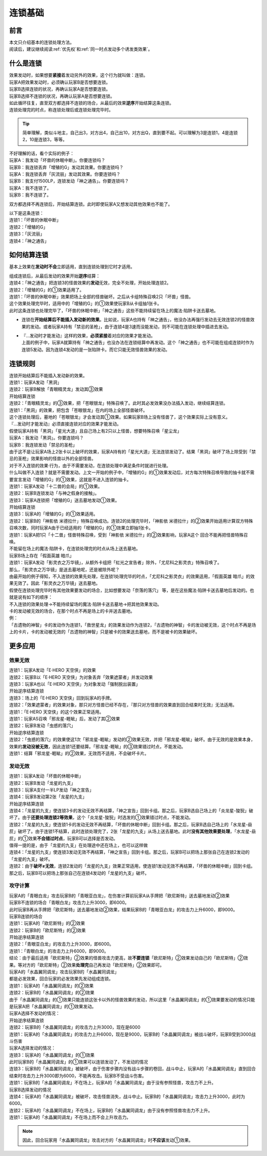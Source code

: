 .. _连锁基础:

========
连锁基础
========

前言
========

| 本文只介绍基本的连锁处理方法。
| 阅读后，建议继续阅读\ :ref:`优先权`\ 和\ :ref:`同一时点发动多个诱发类效果`\ 。

什么是连锁
============

| 效果发动时，如果想要\ **紧接**\ 着发动另外的效果，这个行为就叫做：连锁。
| 玩家A把效果发动时，必须确认玩家B是否想要连锁。
| 玩家B选择连锁的状况，再确认玩家A是否想要连锁。
| 玩家B选择不连锁的状况，再确认玩家A是否想要连锁。
| 如此循环往复，直至双方都选择不连锁的场合，从最后的效果\ **逆序**\ 开始结算这条连锁。
| 连锁处理完的时点，称连锁处理后或连锁处理完毕时。

.. tip:: 简单理解，类似斗地主，自己出3，对方出4，自己出10，对方出Q，直到要不起。可以理解为3是连锁1，4是连锁2，10是连锁3，等等。

| 不好理解的话，看个实际的例子：
| 玩家A：我发动「坏兽的休眠中断」。你要连锁吗？
| 玩家B：我连锁丢弃「增殖的G」发动其效果。你要连锁吗？
| 玩家A：我连锁丢弃「灰流丽」发动其效果。你要连锁吗？
| 玩家B：我支付1500LP，连锁发动「神之通告」。你要连锁吗？
| 玩家A：我不连锁了。
| 玩家B：我不连锁了。

双方都选择不再连锁后，开始结算连锁。此时即使玩家A又想发动其他效果也不能了。

| 以下是这条连锁：
| 连锁1：「坏兽的休眠中断」
| 连锁2：「增殖的G」
| 连锁3：「灰流丽」
| 连锁4：「神之通告」

如何结算连锁
============

基本上效果在\ **发动时不会**\ 立即适用，直到连锁处理到它时才适用。

| 组成连锁后，从最后发动的效果开始\ **逆序**\ 结算：
| 连锁4：「神之通告」把连锁3的怪兽效果的\ **发动**\ 无效，完全不处理，开始处理连锁2。
| 连锁2：「增殖的G」的①效果适用了。
| 连锁1：「坏兽的休眠中断」效果把场上全部的怪兽破坏。之后从卡组特殊召唤2只「坏兽」怪兽。
| 这个效果处理完毕时，适用中的「增殖的G」的①效果使玩家B从卡组抽1张卡。
| 此时这条连锁也处理完毕了，「坏兽的休眠中断」「神之通告」这些不能持续留在场上的魔法·陷阱卡送去墓地。

-  连锁在\ **开始结算后不能插入发动新的效果**\ 。比如说，玩家A也持有「神之通告」，他没办法再强行发动去无效连锁2的怪兽效果的发动。或者玩家A持有「禁忌的圣枪」，由于连锁4是3速而没能发动，则不可能在连锁处理中插进去发动。

-  | 『...发动时才能发动』这样的效果，\ **必须紧接**\ 着对应的效果才能发动。
   | 上面的例子中，玩家A就算持有「神之通告」也没办法在连锁结算中再发动。这个「神之通告」也不可能在组成连锁时作为连锁5发动。因为连锁4发动的是一张陷阱卡。而它只能无效怪兽效果的发动。

连锁规则
=========

| 连锁开始结算后不能插入发动新的效果。
| 连锁1：玩家A发动「黑洞」
| 连锁2：玩家B解放「青眼精灵龙」发动其③效果
| 开始结算连锁
| 连锁2：「青眼精灵龙」的③效果，把「苍眼银龙」特殊召唤了。此时其必发效果没办法插入发动，继续结算连锁。
| 连锁1：「黑洞」的效果，把包含「苍眼银龙」在内的场上全部怪兽破坏。
| 这个连锁处理后，墓地的「苍眼银龙」才会发动其①效果。如果玩家B场上没有怪兽了，这个效果实际上没有意义。

| 『...发动时才能发动』必须直接连锁对应的效果才能发动。
| 假使玩家A持有「黑洞」「星光大道」且自己场上有2只以上怪兽，想要特殊召唤「星尘龙」
| 玩家A：我发动「黑洞」。你要连锁吗？
| 玩家B：我连锁发动「禁忌的圣枪」
| 由于这不是让玩家A场上2张卡以上破坏的效果，玩家A持有的「星光大道」无法连锁发动了。结果「黑洞」破坏了场上除受到「禁忌的圣枪」效果影响的怪兽以外的全部怪兽。

| 对于不入连锁的效果·行为，由于不需要发动，在连锁处理中满足条件时就进行处理。
| 什么叫做不入连锁？就是不需要发动。上文一开始的例子中，「增殖的G」的①效果发动后，对方每次特殊召唤导致的抽卡就不需要宣言发动「增殖的G」的①效果，这就是不进入连锁的抽卡。
| 连锁1：玩家A发动「十二兽的会局」的①效果。
| 连锁2：玩家B连锁发动「与神之假身的接触」。
| 连锁3：玩家A连锁把「增殖的G」送去墓地发动①效果。
| 开始结算连锁
| 连锁3：玩家A的「增殖的G」的①效果适用。
| 连锁2：玩家B的「神影依 米德拉什」特殊召唤成功。连锁2的处理完毕时，「神影依 米德拉什」的②效果开始适用计算双方特殊召唤次数，同时玩家A由于已经适用的「增殖的G」的①效果立即抽1张卡。
| 连锁1：玩家A把1只「十二兽」怪兽特殊召唤，受到「神影依 米德拉什」的②效果影响，玩家A这个 回合不能再把怪兽特殊召唤。

| 不能留在场上的魔法·陷阱卡，在连锁处理完的时点从场上送去墓地。
| 玩家B场上存在「假面英雄 暗爪」
| 连锁1：玩家A发动「影灵衣之万华镜」，从额外卡组把「虹光之宣告者」除外，「尤尼科之影灵衣」特殊召唤了。
| 那么，「影灵衣之万华镜」是送去墓地呢，还是被除外呢？
| 由最开始的例子得知，不入连锁的效果先处理，在连锁1处理完毕的时点，「尤尼科之影灵衣」的效果适用，「假面英雄 暗爪」的效果无效了。因此「影灵衣之万华镜」送去墓地。
| 假使在连锁处理完毕时有其他效果要发动的场合，比如想要发动「奈落的落穴」 等，是在这些魔法·陷阱卡送去墓地后发动的。也就是说有如下的顺序：
| 不入连锁的效果处理→不能持续留场的魔法·陷阱卡送去墓地→把其他效果发动。

| 卡的发动被无效的场合，在那个时点不再是场上的卡并送去墓地。
| 例：
| 「古遗物的神智」卡的发动作为连锁1，「救世星龙」的效果发动作为连锁2，「古遗物的神智」卡的发动被无效，这个时点不再是场上的卡片，卡的发动被无效的「古遗物的神智」只是被卡的效果送去墓地，而不是被卡的效果破坏。

更多应用
========

效果无效
--------

| 连锁1：玩家A发动「E·HERO 天空侠」的效果
| 连锁2：玩家B以「E·HERO 天空侠」为对象丢弃「效果遮蒙者」并发动效果
| 连锁3：玩家A也以「E·HERO 天空侠」为对象发动「强制脱出装置」
| 开始逆序结算连锁
| 连锁3：场上的「E·HERO 天空侠」回到玩家A的手牌。
| 连锁2：「效果遮蒙者」的效果对象，那只对方怪兽已经不存在，『那只对方怪兽的效果直到回合结束时无效』无法适用。
| 连锁1：「E·HERO 天空侠」的这个效果正常适用。

| 连锁1：玩家AS召唤「邪龙星-睚眦」后，发动了其②效果
| 连锁2：玩家B发动「虫惑的落穴」
| 开始逆序结算连锁
| 连锁2：「虫惑的落穴」的效果使这1次「邪龙星-睚眦」发动的②效果无效，并把「邪龙星-睚眦」破坏。由于无效的是效果本身，效果的\ **发动没被无效**\ ，因此连锁1还要结算。「邪龙星-睚眦」的③效果错过时点，不能发动。
| 连锁1：结算「邪龙星-睚眦」的②效果，无效而不适用，不会破坏卡片。

发动无效
--------

| 连锁1：玩家A发动「坏兽的休眠中断」
| 连锁2：玩家B发动「龙星的九支」
| 连锁3：玩家A支付一半LP发动「神之宣告」
| 连锁4：玩家B发动第2张「龙星的九支」
| 开始逆序结算连锁
| 连锁4：「龙星的九支」使连锁3卡的发动无效不再结算，「神之宣告」回到卡组。那之后，玩家B选自己场上的「炎龙星-狻猊」破坏了。由于\ **还要处理连锁2等效果**\ ，这个「炎龙星-狻猊」时选发的①效果错过时点，不能发动。
| 连锁2：「龙星的九支」使连锁1卡的发动无效不再结算，「坏兽的休眠中断」回到卡组。那之后，玩家B选自己场上的「水龙星-赑屃」破坏了。由于连锁1不结算，此时连锁处理完了，2张「龙星的九支」从场上送去墓地。此时\ **没有其他效果要处理**\ ，「水龙星-赑屃」的①效果\ **不会错过时点**\ ，玩家B可以选择是否发动。
| 值得一提的是，由于「龙星的九支」在处理途中还在场上，也可以这样做
| 连锁4：「龙星的九支」使连锁3发动无效不再结算，「神之宣告」回到卡组。那之后，玩家B可以把场上那张自己在连锁2发动的「龙星的九支」破坏。
| 连锁2：由于\ **破坏≠无效**\ ，连锁2发动的「龙星的九支」效果正常适用，使连锁1发动无效不再结算，「坏兽的休眠中断」回到卡组。那之后，玩家B可以把场上那张自己在连锁4发动的「龙星的九支」破坏。

攻守计算
--------

| 玩家A的「青眼白龙」攻击玩家B的「青眼亚白龙」，在伤害计算前玩家A从手牌把「欧尼斯特」送去墓地发动②效果
| 玩家B不连锁的场合「青眼白龙」攻击力上升3000，即6000。
| 此时玩家B再从手牌把「欧尼斯特」送去墓地发动②效果，结果玩家B的「青眼亚白龙」的攻击力上升6000，即9000。
| 玩家B连锁的场合
| 连锁1：玩家A的「欧尼斯特」的②效果
| 连锁2：玩家B的「欧尼斯特」的②效果
| 开始逆序结算连锁
| 连锁2：「青眼亚白龙」的攻击力上升3000，即6000。
| 连锁1：「青眼白龙」的攻击力上升6000，即9000。
| 结论：由于最后适用「欧尼斯特」②效果的怪兽攻击力更高，故\ **不要连锁**\ 「欧尼斯特」②效果发动自己的「欧尼斯特」②效果。等对方的「欧尼斯特」②效果\ **处理完**\ 自己再发动「欧尼斯特」②效果即可。

| 玩家A的「水晶翼同调龙」攻击玩家B的「水晶翼同调龙」
| 都是必发效果，回合玩家的必发效果先发动组成连锁。
| 连锁1：玩家A的「水晶翼同调龙」的②效果
| 连锁2：玩家B的「水晶翼同调龙」的②效果
| 由于「水晶翼同调龙」的①效果只能连锁这张卡以外的怪兽效果的发动，所以这里「水晶翼同调龙」的①效果要发动的情况只能是玩家A把「水晶翼同调龙」的①效果发动。

| 玩家A选择不发动的情况：
| 开始逆序结算连锁
| 连锁2：玩家B的「水晶翼同调龙」的攻击力上升3000，现在是6000
| 连锁1：玩家A的「水晶翼同调龙」的攻击力上升6000，现在是9000，玩家B的「水晶翼同调龙」被战斗破坏，玩家B受到3000战斗伤害

| 玩家A选择发动的情况：
| 连锁3：玩家A的「水晶翼同调龙」的①效果

| 此时玩家B的「水晶翼同调龙」的①效果可以连锁发动了，不发动的情况
| 连锁3：玩家B的「水晶翼同调龙」被破坏，由于伤害步骤内没有战斗步骤的卷回，战斗中止，玩家A的「水晶翼同调龙」直到回合结束时攻击力上升3000即为6000，不能再攻击。玩家B不受战斗伤害。
| 连锁1：玩家B的「水晶翼同调龙」不在场上，玩家A的「水晶翼同调龙」由于没有参照怪兽，攻击力不上升。

| 玩家B选择发动的情况
| 连锁4：玩家A的「水晶翼同调龙」被破坏，攻击怪兽消失，战斗中止。玩家B的「水晶翼同调龙」攻击力上升3000，此时为6000。
| 连锁2：玩家A的「水晶翼同调龙」不在场上，玩家B的「水晶翼同调龙」由于没有参照怪兽攻击力不上升。
| 连锁1：玩家A的「水晶翼同调龙」不在场上而不会上升攻击力。

.. note:: 因此，回合玩家用「水晶翼同调龙」攻击对方的「水晶翼同调龙」时\ **不应该**\ 发动①效果。
